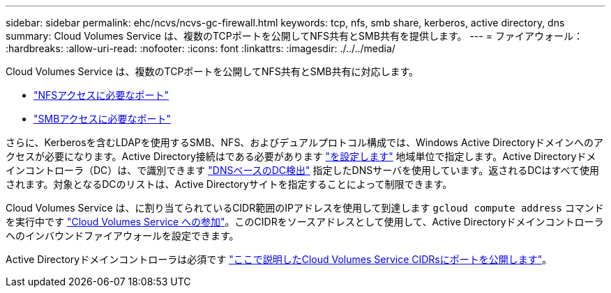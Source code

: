 ---
sidebar: sidebar 
permalink: ehc/ncvs/ncvs-gc-firewall.html 
keywords: tcp, nfs, smb share, kerberos, active directory, dns 
summary: Cloud Volumes Service は、複数のTCPポートを公開してNFS共有とSMB共有を提供します。 
---
= ファイアウォール：
:hardbreaks:
:allow-uri-read: 
:nofooter: 
:icons: font
:linkattrs: 
:imagesdir: ./../../media/


[role="lead"]
Cloud Volumes Service は、複数のTCPポートを公開してNFS共有とSMB共有に対応します。

* https://cloud.google.com/architecture/partners/netapp-cloud-volumes/security-considerations?hl=en_US["NFSアクセスに必要なポート"^]
* https://cloud.google.com/architecture/partners/netapp-cloud-volumes/security-considerations?hl=en_US["SMBアクセスに必要なポート"^]


さらに、Kerberosを含むLDAPを使用するSMB、NFS、およびデュアルプロトコル構成では、Windows Active Directoryドメインへのアクセスが必要になります。Active Directory接続はである必要があります https://cloud.google.com/architecture/partners/netapp-cloud-volumes/creating-smb-volumes?hl=en_US["を設定します"^] 地域単位で指定します。Active Directoryドメインコントローラ（DC）は、で識別できます https://docs.microsoft.com/en-us/openspecs/windows_protocols/ms-adts/7fcdce70-5205-44d6-9c3a-260e616a2f04["DNSベースのDC検出"^] 指定したDNSサーバを使用しています。返されるDCはすべて使用されます。対象となるDCのリストは、Active Directoryサイトを指定することによって制限できます。

Cloud Volumes Service は、に割り当てられているCIDR範囲のIPアドレスを使用して到達します `gcloud compute address` コマンドを実行中です https://cloud.google.com/architecture/partners/netapp-cloud-volumes/setting-up-private-services-access?hl=en_US["Cloud Volumes Service への参加"^]。このCIDRをソースアドレスとして使用して、Active Directoryドメインコントローラへのインバウンドファイアウォールを設定できます。

Active Directoryドメインコントローラは必須です https://cloud.google.com/architecture/partners/netapp-cloud-volumes/security-considerations?hl=en_US["ここで説明したCloud Volumes Service CIDRsにポートを公開します"^]。
